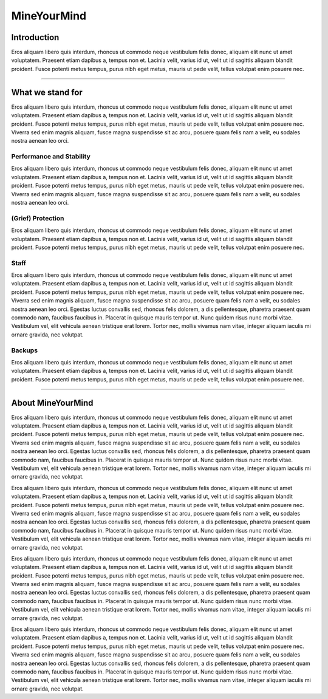 ++++++++++++
MineYourMind
++++++++++++

Introduction
============

Eros aliquam libero quis interdum, rhoncus ut commodo neque vestibulum felis donec, aliquam elit nunc ut amet voluptatem. Praesent etiam dapibus a, tempus non et. Lacinia velit, varius id ut, velit ut id sagittis aliquam blandit proident. Fusce potenti metus tempus, purus nibh eget metus, mauris ut pede velit, tellus volutpat enim posuere nec.

---------------

What we stand for
=================

Eros aliquam libero quis interdum, rhoncus ut commodo neque vestibulum felis donec, aliquam elit nunc ut amet voluptatem. Praesent etiam dapibus a, tempus non et. Lacinia velit, varius id ut, velit ut id sagittis aliquam blandit proident. Fusce potenti metus tempus, purus nibh eget metus, mauris ut pede velit, tellus volutpat enim posuere nec. Viverra sed enim magnis aliquam, fusce magna suspendisse sit ac arcu, posuere quam felis nam a velit, eu sodales nostra aenean leo orci.


Performance and Stability
-------------------------

Eros aliquam libero quis interdum, rhoncus ut commodo neque vestibulum felis donec, aliquam elit nunc ut amet voluptatem. Praesent etiam dapibus a, tempus non et. Lacinia velit, varius id ut, velit ut id sagittis aliquam blandit proident. Fusce potenti metus tempus, purus nibh eget metus, mauris ut pede velit, tellus volutpat enim posuere nec. Viverra sed enim magnis aliquam, fusce magna suspendisse sit ac arcu, posuere quam felis nam a velit, eu sodales nostra aenean leo orci.


(Grief) Protection
------------------

Eros aliquam libero quis interdum, rhoncus ut commodo neque vestibulum felis donec, aliquam elit nunc ut amet voluptatem. Praesent etiam dapibus a, tempus non et. Lacinia velit, varius id ut, velit ut id sagittis aliquam blandit proident. Fusce potenti metus tempus, purus nibh eget metus, mauris ut pede velit, tellus volutpat enim posuere nec.


Staff
-----

Eros aliquam libero quis interdum, rhoncus ut commodo neque vestibulum felis donec, aliquam elit nunc ut amet voluptatem. Praesent etiam dapibus a, tempus non et. Lacinia velit, varius id ut, velit ut id sagittis aliquam blandit proident. Fusce potenti metus tempus, purus nibh eget metus, mauris ut pede velit, tellus volutpat enim posuere nec. Viverra sed enim magnis aliquam, fusce magna suspendisse sit ac arcu, posuere quam felis nam a velit, eu sodales nostra aenean leo orci. Egestas luctus convallis sed, rhoncus felis dolorem, a dis pellentesque, pharetra praesent quam commodo nam, faucibus faucibus in. Placerat in quisque mauris tempor ut. Nunc quidem risus nunc morbi vitae. Vestibulum vel, elit vehicula aenean tristique erat lorem. Tortor nec, mollis vivamus nam vitae, integer aliquam iaculis mi ornare gravida, nec volutpat.


Backups
-------

Eros aliquam libero quis interdum, rhoncus ut commodo neque vestibulum felis donec, aliquam elit nunc ut amet voluptatem. Praesent etiam dapibus a, tempus non et. Lacinia velit, varius id ut, velit ut id sagittis aliquam blandit proident. Fusce potenti metus tempus, purus nibh eget metus, mauris ut pede velit, tellus volutpat enim posuere nec.

---------------

About MineYourMind
==================

Eros aliquam libero quis interdum, rhoncus ut commodo neque vestibulum felis donec, aliquam elit nunc ut amet voluptatem. Praesent etiam dapibus a, tempus non et. Lacinia velit, varius id ut, velit ut id sagittis aliquam blandit proident. Fusce potenti metus tempus, purus nibh eget metus, mauris ut pede velit, tellus volutpat enim posuere nec. Viverra sed enim magnis aliquam, fusce magna suspendisse sit ac arcu, posuere quam felis nam a velit, eu sodales nostra aenean leo orci. Egestas luctus convallis sed, rhoncus felis dolorem, a dis pellentesque, pharetra praesent quam commodo nam, faucibus faucibus in. Placerat in quisque mauris tempor ut. Nunc quidem risus nunc morbi vitae. Vestibulum vel, elit vehicula aenean tristique erat lorem. Tortor nec, mollis vivamus nam vitae, integer aliquam iaculis mi ornare gravida, nec volutpat.

Eros aliquam libero quis interdum, rhoncus ut commodo neque vestibulum felis donec, aliquam elit nunc ut amet voluptatem. Praesent etiam dapibus a, tempus non et. Lacinia velit, varius id ut, velit ut id sagittis aliquam blandit proident. Fusce potenti metus tempus, purus nibh eget metus, mauris ut pede velit, tellus volutpat enim posuere nec. Viverra sed enim magnis aliquam, fusce magna suspendisse sit ac arcu, posuere quam felis nam a velit, eu sodales nostra aenean leo orci. Egestas luctus convallis sed, rhoncus felis dolorem, a dis pellentesque, pharetra praesent quam commodo nam, faucibus faucibus in. Placerat in quisque mauris tempor ut. Nunc quidem risus nunc morbi vitae. Vestibulum vel, elit vehicula aenean tristique erat lorem. Tortor nec, mollis vivamus nam vitae, integer aliquam iaculis mi ornare gravida, nec volutpat.

Eros aliquam libero quis interdum, rhoncus ut commodo neque vestibulum felis donec, aliquam elit nunc ut amet voluptatem. Praesent etiam dapibus a, tempus non et. Lacinia velit, varius id ut, velit ut id sagittis aliquam blandit proident. Fusce potenti metus tempus, purus nibh eget metus, mauris ut pede velit, tellus volutpat enim posuere nec. Viverra sed enim magnis aliquam, fusce magna suspendisse sit ac arcu, posuere quam felis nam a velit, eu sodales nostra aenean leo orci. Egestas luctus convallis sed, rhoncus felis dolorem, a dis pellentesque, pharetra praesent quam commodo nam, faucibus faucibus in. Placerat in quisque mauris tempor ut. Nunc quidem risus nunc morbi vitae. Vestibulum vel, elit vehicula aenean tristique erat lorem. Tortor nec, mollis vivamus nam vitae, integer aliquam iaculis mi ornare gravida, nec volutpat.

Eros aliquam libero quis interdum, rhoncus ut commodo neque vestibulum felis donec, aliquam elit nunc ut amet voluptatem. Praesent etiam dapibus a, tempus non et. Lacinia velit, varius id ut, velit ut id sagittis aliquam blandit proident. Fusce potenti metus tempus, purus nibh eget metus, mauris ut pede velit, tellus volutpat enim posuere nec. Viverra sed enim magnis aliquam, fusce magna suspendisse sit ac arcu, posuere quam felis nam a velit, eu sodales nostra aenean leo orci. Egestas luctus convallis sed, rhoncus felis dolorem, a dis pellentesque, pharetra praesent quam commodo nam, faucibus faucibus in. Placerat in quisque mauris tempor ut. Nunc quidem risus nunc morbi vitae. Vestibulum vel, elit vehicula aenean tristique erat lorem. Tortor nec, mollis vivamus nam vitae, integer aliquam iaculis mi ornare gravida, nec volutpat.
